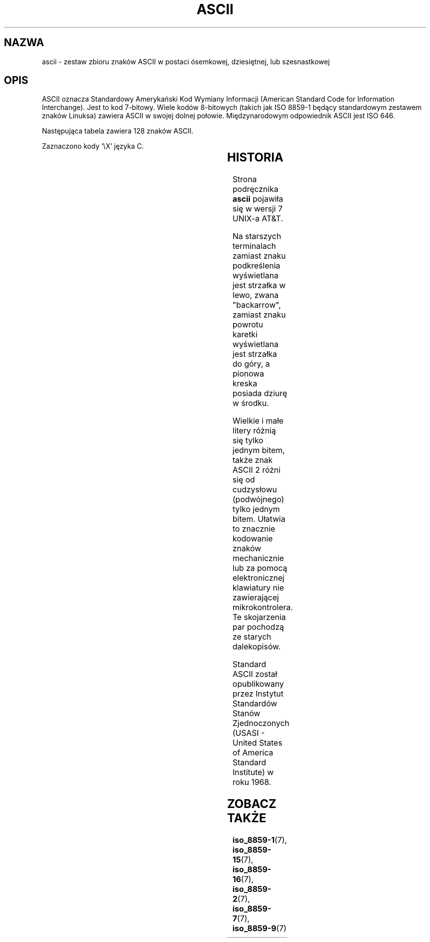 '\" t
.\" Copyright (c) 1993 Michael Haardt (u31b3hs@pool.informatik.rwth-aachen.de)
.\" Created Fri Apr  2 11:32:09 MET DST 1993
.\"
.\" This is free documentation; you can redistribute it and/or
.\" modify it under the terms of the GNU General Public License as
.\" published by the Free Software Foundation; either version 2 of
.\" the License, or (at your option) any later version.
.\"
.\" The GNU General Public License's references to "object code"
.\" and "executables" are to be interpreted as the output of any
.\" document formatting or typesetting system, including
.\" intermediate and printed output.
.\"
.\" This manual is distributed in the hope that it will be useful,
.\" but WITHOUT ANY WARRANTY; without even the implied warranty of
.\" MERCHANTABILITY or FITNESS FOR A PARTICULAR PURPOSE.  See the
.\" GNU General Public License for more details.
.\"
.\" You should have received a copy of the GNU General Public
.\" License along with this manual; if not, write to the Free
.\" Software Foundation, Inc., 59 Temple Place, Suite 330, Boston, MA 02111
.\" USA.
.\"
.\" Modified Sat Jul 24 17:20:55 1993 by Rik Faith (faith@cs.unc.edu)
.\" Modified Sun May 15 19:47:23 1994 by Daniel Quinlan (quinlan@yggdrasil.com)
.\" Modified Tue Nov 22 13:01:59 1994 by Daniel Quinlan (quinlan@yggdrasil.com)
.\" Modified Tue Jul 11 13:36:31 1995 by Daniel Quinlan (quinlan@yggdrasil.com)
.\" Modified Wed Dec 18   :  :   1996 by Michael Haardt and aeb
.\" Modified Mon May 31 17:30:00 1999 by Dimitri Papadopoulos (dpo@club-internet.fr)
.\" Modified Sun Aug  8 19:28:11 1999 by Michael Haardt (michael@moria.de)
.\"
.\" Translation (c) 1998 Przemek Borys <pborys@p-soft.silesia.linux.org.pl>
.\" Last Update: Andrzej Krzysztofowicz <ankry@mif.pg.gda.pl>, Aug 2003,
.\"              man-pages 1.60
.\"
.TH ASCII 7 1999-08-08 "Linux" "Podręcznik programisty linuksowego"
.SH NAZWA
ascii \- zestaw zbioru znaków ASCII w postaci ósemkowej, dziesiętnej, lub
szesnastkowej
.SH OPIS
ASCII oznacza Standardowy Amerykański Kod Wymiany Informacji
(American Standard Code for Information Interchange).
Jest to kod 7-bitowy. Wiele kodów 8-bitowych (takich jak ISO 8859-1 będący
standardowym zestawem znaków Linuksa) zawiera ASCII w swojej dolnej połowie.
Międzynarodowym odpowiednik ASCII jest ISO 646.
.LP
Następująca tabela zawiera 128 znaków ASCII.
.LP
Zaznaczono kody \f(CW'\eX'\fP języka C.
.LP
.if t \{\
.in 1i
.ft CW
\}
.TS
l l l l l l l l l.
Oct	Dec	Hex	Char		Oct	Dec	Hex	Char
_
000	0	00	NUL '\e0'		100	64	40	@
001	1	01	SOH		101	65	41	A
002	2	02	STX		102	66	42	B
003	3	03	ETX		103	67	43	C
004	4	04	EOT		104	68	44	D
005	5	05	ENQ		105	69	45	E
006	6	06	ACK		106	70	46	F
007	7	07	BEL '\ea'		107	71	47	G
010	8	08	BS  '\eb'		110	72	48	H
011	9	09	HT  '\et'		111	73	49	I
012	10	0A	LF  '\en'		112	74	4A	J
013	11	0B	VT  '\ev'		113	75	4B	K
014	12	0C	FF  '\ef'		114	76	4C	L
015	13	0D	CR  '\er'		115	77	4D	M
016	14	0E	SO		116	78	4E	N
017	15	0F	SI		117	79	4F	O
020	16	10	DLE		120	80	50	P
021	17	11	DC1		121	81	51	Q
022	18	12	DC2		122	82	52	R
023	19	13	DC3		123	83	53	S
024	20	14	DC4		124	84	54	T
025	21	15	NAK		125	85	55	U
026	22	16	SYN		126	86	56	V
027	23	17	ETB		127	87	57	W
030	24	18	CAN		130	88	58	X
031	25	19	EM		131	89	59	Y
032	26	1A	SUB		132	90	5A	Z
033	27	1B	ESC		133	91	5B	[
034	28	1C	FS		134	92	5C	\e   '\e\e'
035	29	1D	GS		135	93	5D	]
036	30	1E	RS		136	94	5E	^
037	31	1F	US		137	95	5F	\&_
040	32	20	SPACE		140	96	60	`
041	33	21	!		141	97	61	a
042	34	22	"		142	98	62	b
043	35	23	#		143	99	63	c
044	36	24	$		144	100	64	d
045	37	25	%		145	101	65	e
046	38	26	&		146	102	66	f
047	39	27	'		147	103	67	g
050	40	28	(		150	104	68	h
051	41	29	)		151	105	69	i
052	42	2A	*		152	106	6A	j
053	43	2B	+		153	107	6B	k
054	44	2C	,		154	108	6C	l
055	45	2D	\-		155	109	6D	m
056	46	2E	.		156	110	6E	n
057	47	2F	/		157	111	6F	o
060	48	30	0		160	112	70	p
061	49	31	1		161	113	71	q
062	50	32	2		162	114	72	r
063	51	33	3		163	115	73	s
064	52	34	4		164	116	74	t
065	53	35	5		165	117	75	u
066	54	36	6		166	118	76	v
067	55	37	7		167	119	77	w
070	56	38	8		170	120	78	x
071	57	39	9		171	121	79	y
072	58	3A	:		172	122	7A	z
073	59	3B	;		173	123	7B	{
074	60	3C	<		174	124	7C	|
075	61	3D	= 		175	125	7D	}
076	62	3E	>		176	126	7E	~
077	63	3F	?		177	127	7F	DEL
.TE
.fi
.if t \{\
.in
.ft P
\}
.SH HISTORIA
Strona podręcznika
.B ascii
pojawiła się w wersji 7 UNIX-a AT&T.
.LP
Na starszych terminalach zamiast znaku podkreślenia wyświetlana jest
strzałka w lewo, zwana "backarrow", zamiast znaku powrotu karetki
wyświetlana jest strzałka do góry, a pionowa kreska posiada dziurę w środku.
.LP
Wielkie i małe litery różnią się tylko jednym bitem, także znak ASCII 2
różni się od cudzysłowu (podwójnego) tylko jednym bitem. Ułatwia to znacznie
kodowanie znaków mechanicznie lub za pomocą elektronicznej klawiatury nie
zawierającej mikrokontrolera. Te skojarzenia par pochodzą ze starych
dalekopisów.
.LP
Standard ASCII został opublikowany przez Instytut Standardów Stanów
Zjednoczonych (USASI - United States of America Standard Institute) 
w roku 1968.
.\"
.\" ASA was the American Standards Association and X3 was an ASA sectional
.\" committee on computers and data processing.  Its name changed to
.\" American National Standards Committee X3 (ANSC-X3) and now it is known
.\" as Accredited Standards Committee X3 (ASC X3).  It is accredited by ANSI
.\" and administered by ITI.  The subcommittee X3.2 worked on coded
.\" character sets; the task group working on ASCII appears to have been
.\" designated X3.2.4.  In 1966, ASA became the United States of America
.\" Standards Institute (USASI) and published ASCII in 1968.  It became the
.\" American National Standards Institute (ANSI) in 1969 and is the
.\" U.S. member body of ISO; private and non-profit.
.\"
.SH ZOBACZ TAKŻE
.BR iso_8859-1 (7),
.BR iso_8859-15 (7),
.BR iso_8859-16 (7),
.BR iso_8859-2 (7),
.BR iso_8859-7 (7),
.BR iso_8859-9 (7)
